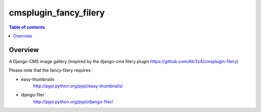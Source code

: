 =================
cmsplugin_fancy_filery
=================

.. contents:: Table of contents

Overview
=========
A Django-CMS image gallery (inspired by the django-cms filery plugin https://github.com/Alir3z4/cmsplugin-filery)

Please note that the fancy-filery requires:

- easy-thumbnails 
    http://pypi.python.org/pypi/easy-thumbnails/
- django-filer
    http://pypi.python.org/pypi/django-filer/
